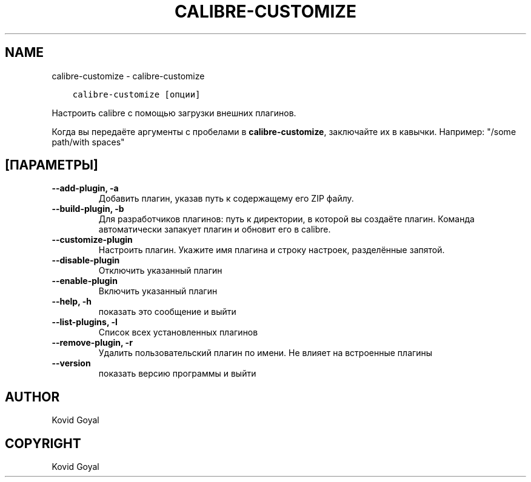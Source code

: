 .\" Man page generated from reStructuredText.
.
.TH "CALIBRE-CUSTOMIZE" "1" "ноября 29, 2019" "4.5.0" "calibre"
.SH NAME
calibre-customize \- calibre-customize
.
.nr rst2man-indent-level 0
.
.de1 rstReportMargin
\\$1 \\n[an-margin]
level \\n[rst2man-indent-level]
level margin: \\n[rst2man-indent\\n[rst2man-indent-level]]
-
\\n[rst2man-indent0]
\\n[rst2man-indent1]
\\n[rst2man-indent2]
..
.de1 INDENT
.\" .rstReportMargin pre:
. RS \\$1
. nr rst2man-indent\\n[rst2man-indent-level] \\n[an-margin]
. nr rst2man-indent-level +1
.\" .rstReportMargin post:
..
.de UNINDENT
. RE
.\" indent \\n[an-margin]
.\" old: \\n[rst2man-indent\\n[rst2man-indent-level]]
.nr rst2man-indent-level -1
.\" new: \\n[rst2man-indent\\n[rst2man-indent-level]]
.in \\n[rst2man-indent\\n[rst2man-indent-level]]u
..
.INDENT 0.0
.INDENT 3.5
.sp
.nf
.ft C
calibre\-customize [опции]
.ft P
.fi
.UNINDENT
.UNINDENT
.sp
Настроить calibre с помощью загрузки внешних плагинов.
.sp
Когда вы передаёте аргументы с пробелами в \fBcalibre\-customize\fP, заключайте их в кавычки. Например: "/some path/with spaces"
.SH [ПАРАМЕТРЫ]
.INDENT 0.0
.TP
.B \-\-add\-plugin, \-a
Добавить плагин, указав путь к содержащему его ZIP файлу.
.UNINDENT
.INDENT 0.0
.TP
.B \-\-build\-plugin, \-b
Для разработчиков плагинов: путь к директории, в которой вы создаёте плагин. Команда автоматически запакует плагин и обновит его в calibre.
.UNINDENT
.INDENT 0.0
.TP
.B \-\-customize\-plugin
Настроить плагин. Укажите имя плагина и строку настроек, разделённые запятой.
.UNINDENT
.INDENT 0.0
.TP
.B \-\-disable\-plugin
Отключить указанный плагин
.UNINDENT
.INDENT 0.0
.TP
.B \-\-enable\-plugin
Включить указанный плагин
.UNINDENT
.INDENT 0.0
.TP
.B \-\-help, \-h
показать это сообщение и выйти
.UNINDENT
.INDENT 0.0
.TP
.B \-\-list\-plugins, \-l
Список всех установленных плагинов
.UNINDENT
.INDENT 0.0
.TP
.B \-\-remove\-plugin, \-r
Удалить пользовательский плагин по имени. Не влияет на встроенные плагины
.UNINDENT
.INDENT 0.0
.TP
.B \-\-version
показать версию программы и выйти
.UNINDENT
.SH AUTHOR
Kovid Goyal
.SH COPYRIGHT
Kovid Goyal
.\" Generated by docutils manpage writer.
.
